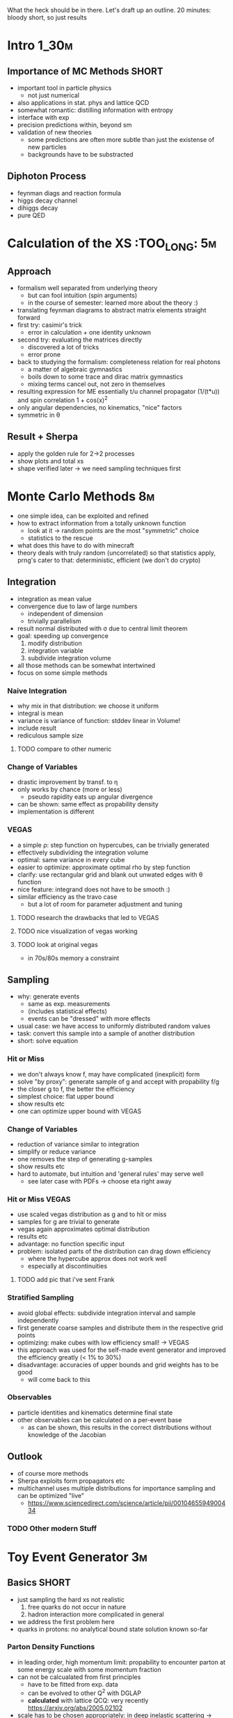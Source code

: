 What the heck should be in there. Let's draft up an outline.
20 minutes: bloody short, so just results

* Intro :1_30m:
** Importance of MC Methods :SHORT:
 - important tool in particle physics
   - not just numerical
 - also applications in stat. phys and lattice QCD
 - somewhat romantic: distilling information with entropy
 - interface with exp
 - precision predictions within, beyond sm
 - validation of new theories
   - some predictions are often more subtle than just the existense of
     new particles
   - backgrounds have to be substracted
** Diphoton Process
 - feynman diags and reaction formula
 - higgs decay channel
 - dihiggs decay
 - pure QED
* Calculation of the XS :TOO_LONG: :5m:
** Approach
 - formalism well separated from underlying theory
   - but can fool intuition (spin arguments)
   - in the course of semester: learned more about the theory :)
 - translating feynman diagrams to abstract matrix elements straight
   forward
 - first try: casimir's trick
   - error in calculation + one identity unknown
 - second try: evaluating the matrices directly
   - discovered a lot of tricks
   - error prone
 - back to studying the formalism: completeness relation for real
   photons
   - a matter of algebraic gymnastics
   - boils down to some trace and dirac matrix gymnastics
   - mixing terms cancel out, not zero in themselves
 - resulting expression for ME essentially t/u channel propagator
   (1/(t*u)) and spin correlation 1 + cos(x)^2
 - only angular dependencies, no kinematics, "nice" factors
 - symmetric in θ
** Result + Sherpa
 - apply the golden rule for 2->2 processes
 - show plots and total xs
 - shape verified later -> we need sampling techniques first
* Monte Carlo Methods :8m:
 - one simple idea, can be exploited and refined
 - how to extract information from a totally unknown function
   - look at it -> random points are the most "symmetric" choice
   - statistics to the rescue
 - what does this have to do with minecraft
 - theory deals with truly random (uncorrelated) so that statistics
   apply, prng's cater to that: deterministic, efficient (we don't do
   crypto)

** Integration
 - integration as mean value
 - convergence due to law of large numbers
   - independent of dimension
   - trivially parallelism
 - result normal distributed with σ due to central limit theorem
 - goal: speeding up convergence
   1. modify distribution
   2. integration variable
   3. subdivide integration volume
 - all those methods can be somewhat intertwined
 - focus on some simple methods

*** Naive Integration
 - why mix in that distribution: we choose it uniform
 - integral is mean
 - variance is variance of function: stddev linear in Volume!
 - include result
 - rediculous sample size

**** TODO compare to other numeric

*** Change of Variables
 - drastic improvement by transf. to η
 - only works by chance (more or less)
   - pseudo rapidity eats up angular divergence
 - can be shown: same effect as propability density
 - implementation is different

*** VEGAS
 - a simple ρ: step function on hypercubes, can be trivially generated
 - effectively subdividing the integration volume
 - optimal: same variance in every cube
 - easier to optimize: approximate optimal rho by step function
 - clarify: use rectangular grid and blank out unwated edges with θ
   function
 - nice feature: integrand does not have to be smooth :)
 - similar efficiency as the travo case
   - but a lot of room for parameter adjustment and tuning

**** TODO research the drawbacks that led to VEGAS
**** TODO nice visualization of vegas working
**** TODO look at original vegas
   - in 70s/80s memory a constraint

** Sampling
 - why: generate events
   - same as exp. measurements
   - (includes statistical effects)
   - events can be "dressed" with more effects
 - usual case: we have access to uniformly distributed random values
 - task: convert this sample into a sample of another distribution
 - short: solve equation

*** Hit or Miss
 - we don't always know f, may have complicated (inexplicit) form
 - solve "by proxy": generate sample of g and accept with propability f/g
 - the closer g to f, the better the efficiency
 - simplest choice: flat upper bound
 - show results etc
 - one can optimize upper bound with VEGAS

*** Change of Variables
 - reduction of variance similar to integration
 - simplify or reduce variance
 - one removes the step of generating g-samples
 - show results etc
 - hard to automate, but intuition and 'general rules' may serve well
   - see later case with PDFs -> choose eta right away

*** Hit or Miss VEGAS
 - use scaled vegas distribution as g and to hit or miss
 - samples for g are trivial to generate
 - vegas again approximates optimal distribution
 - results etc
 - advantage: no function specific input
 - problem: isolated parts of the distribution can drag down
   efficiency
   - where the hypercube approx does not work well
   - especially at discontinuities

**** TODO add pic that i've sent Frank

*** Stratified Sampling
 - avoid global effects: subdivide integration interval and sample
   independently
 - first generate coarse samples and distribute them in the respective grid points
 - optimizing: make cubes with low efficiency small! -> VEGAS
 - this approach was used for the self-made event generator and
   improved the efficiency greatly (< 1% to 30%)
 - disadvantage: accuracies of upper bounds and grid weights has to be
   good
   - will come back to this

*** Observables
 - particle identities and kinematics determine final state
 - other observables can be calculated on a per-event base
   - as can be shown, this results in the correct distributions
     without knowledge of the Jacobian

** Outlook
 - of course more methods
 - Sherpa exploits form propagators etc
 - multichannel uses multiple distributions for importance sampling
   and can be optimized "live"
   - https://www.sciencedirect.com/science/article/pii/0010465594900434
*** TODO Other modern Stuff

* Toy Event Generator :3m:
** Basics :SHORT:
 - just sampling the hard xs not realistic
   1. free quarks do not occur in nature
   2. hadron interaction more complicated in general
 - we address the first problem here
 - quarks in protons: no analytical bound state solution known so-far

*** Parton Density Functions
 - in leading order, high momentum limit: propability to encounter
   parton at some energy scale with some momentum fraction
 - can not be calcualated from first principles
   - have to be fitted from exp. data
   - can be evolved to other Q^2 with DGLAP
   - *calculated* with lattice QCQ: very recently
     https://arxiv.org/abs/2005.02102
 - scale has to be chosen appropriately: in deep inelastic scattering
   -> momentum transfer
   - p_T good choice
   - here s/2 (mean of t and u in this case)
 - xs formula
 - here LO fit and evolution of PDFs

**** TODO check s/2

** Implementation
 - find xs in lab frame
 - impose more cuts
   - guarantee applicability of massless limit
   - satisfy experimental requirements
 - used vegas to integrate
 - cuts now more complicated because photons not back to back
 - apply stratified sampling variant along with VEGAS
   - 3 dimensions: x1, x2 (symmetric), η
   - use VEGAS to find grid, grid-weights and maxima
   - improve maxima by gradient ascend (usually very fast)
   - improve performance by cythonizing the xs and cut computation
   - sampling routines JIT compiled with numba, especially performant
     for loops and /very/ easy
   - trivial parallelism through python multiprocessing
   - overestimating the maxima corrects for numerical maximization
     error
   - assumptions: mc found maximum and VEGAS weights are precise enough
 - most time consuming part: multidimensional implementation + debugging
 - along the way: validation of kinematics and PDF values through sherpa

** Results
*** Integration with VEGAS
 - Python Tax: very slow, parallelism implemented, but omitted due
     to complications with the PDF library
   - also very inefficient memory management :P
 - result compatible with sherpa
 - that was the easy part

*** Sampling and Observables
 - observables:
   - usual: η and cosθ
 - p_t of one photon and invariant mass are more interesting
 - influence of PDF:
   - more weight to the central angles (see eta)
   - p_t cutoff due to cuts, very steep falloff due to pdf
   - same picture in inv mass
 - compatibilty problematic: just within acceptable limits
   - for p_t and inv mass: low statistic and very steep falloff
   - very sensitive to uncertainties of weights (can be improved by
     improving accuracy of VEGAS)
   - prompts a more rigorous study of uncertainties in the vegas step!

* Pheno Stuff :2m:
 - non LO effects completely neglected
 - sherpa generator allows to model some of them
   - always approximations

** Short review of HO Effects
 - always introduce stage and effects along with the nice event
   picture
*** LO
 - same as toy generator
*** LO+PS
 - parton shower ~CSS~ (dipole) activated
 - radiation of gluons, and splitting into quarks -> shower like
   cascades QCD
 - as there are no QCD particles in FS: initial state radiation
 - due to 4-mom conservation: recoil momenta (and energies)
*** LO+PS+pT
 - beam remnants and primordial transverse momenta simulated
 - additinal radiation and parton showers
 - primordial p_T due to localization of quarks, modeled like gaussian
   distribution
   - mean, sigma: .8 GeV, standard values in sherpa
   - consistent with the notion of "fermi motion"
*** LO+PS+pT+Hadronization
 - AHADIC activated (cluster hadr)
 - jets of parton cluster into hadrons: non perturbative
 - models inspired by qcd but still just models
 - mainly affects isolation of photons (come back to that)
 - in sherpa, unstable are being decayed (using lookup tables) with
   correct kinematics
*** LO+PS+pT+Hadronization+MI
 - Multiple Interactions (AMISIC) turned on
 - no reason for just one single scattering in event
 - based on overlap of hadrons and the most important QCD scattering
   processes
 - in sherpa: shower corrections
 - generally more particles in FS, affects isolation

** Presentation and Discussion of selected Histograms
*** pT of γγ system
 - Parton showers enhance at higher pT
 - intrinsic pT at lower pT (around 1GeV)
 - some isolation impact
 - but highest in phase space cuts
   - increase is almost one percent
   - pT recoils to the diphoton system usually substract pT from one
     photon -> harder to pass cuts -> amplified through big
     probability of low pT events!

*** pT of leading and sub-leading photon
 - shape similar to LO
 - first photon slight pT boost
 - second almost untouched
   - cut bias to select events that have little effect on sub-lead
     photon

*** Invariant Mass
 - events with lower m are allowed throgh cuts
 - events with very high recoil suppressed: colinear limit...

*** Angular Observables
 - mostly untouched
 - biggest difference: total xs and details
 - but LO gives good qualitative picture
 - reasonable, because LO should be dominating

*** Effects of Hadronization and MI
 - fiducial XS differs because of isolation and cuts in the phase
   space
 - we've seen: parton shower affect kinematics and thus the shape of
   observables and phase space cuts
 - isolation critera:
   - photon has to be isolated in detector
   - allow only certain amount of energy in cone around photon
   - force moinimum separation of photons to prevent cone overlap
 - Hadronization spreads out FS particles (decay kinematics) and
   produces particles like muons and neutrinos that aren't detectable
   or easily filtered out -> decrase in isolation toll
 - MI increases hadr activity in FS -> more events filtered out

*** Summary
 - LO gives qualitative picture
 - NLO affect observables shape, create new interesting observables
 - some NLO effects affect mainly the isolation
 - caveat: non-exhaustive, no QED radiation enabled

* Wrap-Up
** Summary
 - calculated XS
 - studied and applied simple MC methods
 - built a basic working event generator
 - looked at what lies beyond that simple generator
** Lessons Learned (if any)
 - calculations have to be done verbose and explicit
 - spending time on tooling is OK
 - have to put more time into detailed diagnosis
 - event generators are marvelously complex
** Outlook
 - more effects
 - multi channel mc
 - better validation of vegas
